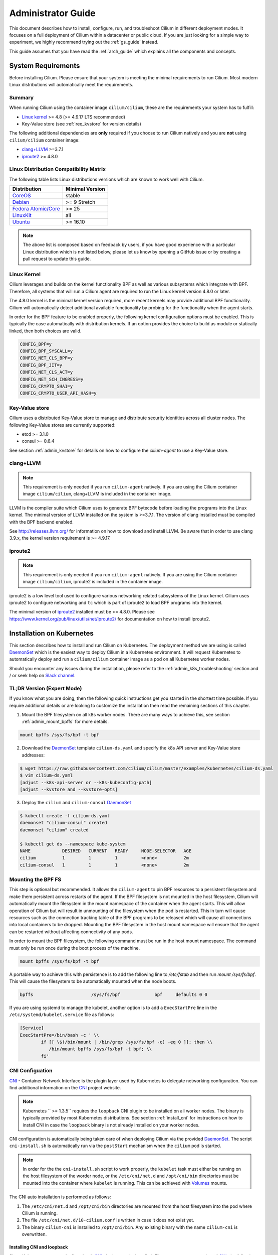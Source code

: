 .. _admin_guide:

Administrator Guide
===================

This document describes how to install, configure, run, and troubleshoot Cilium
in different deployment modes. It focuses on a full deployment of Cilium within
a datacenter or public cloud. If you are just looking for a simple way to
experiment, we highly recommend trying out the :ref:`gs_guide` instead.

This guide assumes that you have read the :ref:`arch_guide` which explains all
the components and concepts.

.. _admin_system_reqs:

System Requirements
-------------------

Before installing Cilium. Please ensure that your system is meeting the minimal
requirements to run Cilium. Most modern Linux distributions will automatically
meet the requirements.

Summary
^^^^^^^

When running Cilium using the container image ``cilium/cilium``, these are
the requirements your system has to fulfill:

- `Linux kernel`_ >= 4.8 (>= 4.9.17 LTS recommended)
- Key-Value store (see :ref:`req_kvstore` for version details)

The following additional dependencies are **only** required if you choose to
run Cilium natively and you are **not** using ``cilium/cilium`` container
image:

- `clang+LLVM`_ >=3.7.1
- iproute2_ >= 4.8.0

Linux Distribution Compatibility Matrix
^^^^^^^^^^^^^^^^^^^^^^^^^^^^^^^^^^^^^^^

The following table lists Linux distributions versions which are known to work
well with Cilium.

===================== ================
Distribution          Minimal Version
===================== ================
CoreOS_               stable
Debian_               >= 9 Stretch
`Fedora Atomic/Core`_ >= 25
LinuxKit_             all
Ubuntu_               >= 16.10
===================== ================

.. _CoreOS: https://coreos.com/releases/
.. _Debian: https://wiki.debian.org/DebianStretch
.. _Fedora Atomic/Core: http://www.projectatomic.io/blog/2017/03/fedora_atomic_2week_2/
.. _LinuxKit: https://github.com/linuxkit/linuxkit/tree/master/kernel
.. _Ubuntu: https://wiki.ubuntu.com/YakketyYak/ReleaseNotes#Linux_kernel_4.8

.. note:: The above list is composed based on feedback by users, if you have
          good experience with a particular Linux distribution which is not
          listed below, please let us know by opening a GitHub issue or by
          creating a pull request to update this guide.


.. _admin_kernel_version:

Linux Kernel
^^^^^^^^^^^^

Cilium leverages and builds on the kernel functionality BPF as well as various
subsystems which integrate with BPF. Therefore, all systems that will run a
Cilium agent are required to run the Linux kernel version 4.8.0 or later.

The 4.8.0 kernel is the minimal kernel version required, more recent kernels may
provide additional BPF functionality. Cilium will automatically detect
additional available functionality by probing for the functionality when the
agent starts.

In order for the BPF feature to be enabled properly, the following kernel
configuration options must be enabled. This is typically the case automatically
with distribution kernels. If an option provides the choice to build as module
or statically linked, then both choices are valid.

.. code:: bash

        CONFIG_BPF=y
        CONFIG_BPF_SYSCALL=y
        CONFIG_NET_CLS_BPF=y
        CONFIG_BPF_JIT=y
        CONFIG_NET_CLS_ACT=y
        CONFIG_NET_SCH_INGRESS=y
        CONFIG_CRYPTO_SHA1=y
        CONFIG_CRYPTO_USER_API_HASH=y

.. _req_kvstore:

Key-Value store
^^^^^^^^^^^^^^^

Cilium uses a distributed Key-Value store to manage and distribute security
identities across all cluster nodes. The following Key-Value stores are
currently supported:

- etcd >= 3.1.0
- consul >= 0.6.4

See section :ref:`admin_kvstore` for details on how to configure the
`cilium-agent` to use a Key-Value store.

clang+LLVM
^^^^^^^^^^

.. note:: This requirement is only needed if you run ``cilium-agent`` natively.
          If you are using the Cilium container image ``cilium/cilium``,
          clang+LLVM is included in the container image.

LLVM is the compiler suite which Cilium uses to generate BPF bytecode before
loading the programs into the Linux kernel.  The minimal version of LLVM
installed on the system is >=3.7.1. The version of clang installed must be
compiled with the BPF backend enabled.

See http://releases.llvm.org/ for information on how to download and install
LLVM.  Be aware that in order to use clang 3.9.x, the kernel version
requirement is >= 4.9.17.

iproute2
^^^^^^^^

.. note:: This requirement is only needed if you run ``cilium-agent`` natively.
          If you are using the Cilium container image ``cilium/cilium``,
          iproute2 is included in the container image.

iproute2 is a low level tool used to configure various networking related
subsystems of the Linux kernel. Cilium uses iproute2 to configure networking
and ``tc`` which is part of iproute2 to load BPF programs into the kernel.

The minimal version of iproute2_ installed must be >= 4.8.0. Please see
https://www.kernel.org/pub/linux/utils/net/iproute2/ for documentation on how
to install iproute2.

.. _admin_install_daemonset:

Installation on Kubernetes
--------------------------

This section describes how to install and run Cilium on Kubernetes. The
deployment method we are using is called DaemonSet_ which is the easiest way to deploy
Cilium in a Kubernetes environment. It will request Kubernetes to automatically
deploy and run a ``cilium/cilium`` container image as a pod on all Kubernetes
worker nodes.

Should you encounter any issues during the installation, please refer to the
:ref:`admin_k8s_troubleshooting` section and / or seek help on `Slack channel`_.

TL;DR Version (Expert Mode)
^^^^^^^^^^^^^^^^^^^^^^^^^^^

If you know what you are doing, then the following quick instructions get you
started in the shortest time possible. If you require additional details or are
looking to customize the installation then read the remaining sections of this
chapter.

1. Mount the BPF filesystem on all k8s worker nodes. There are many ways to
   achieve this, see section :ref:`admin_mount_bpffs` for more details.

.. code:: bash

	mount bpffs /sys/fs/bpf -t bpf

2. Download the DaemonSet_ template ``cilium-ds.yaml`` and specify the k8s API
   server and Key-Value store addresses:

.. code:: bash

    $ wget https://raw.githubusercontent.com/cilium/cilium/master/examples/kubernetes/cilium-ds.yaml
    $ vim cilium-ds.yaml
    [adjust --k8s-api-server or --k8s-kubeconfig-path]
    [adjust --kvstore and --kvstore-opts]

3. Deploy the ``cilium`` and ``cilium-consul`` DaemonSet_

.. code:: bash

    $ kubectl create -f cilium-ds.yaml
    daemonset "cilium-consul" created
    daemonset "cilium" created

    $ kubectl get ds --namespace kube-system
    NAME            DESIRED   CURRENT   READY     NODE-SELECTOR   AGE
    cilium          1         1         1         <none>          2m
    cilium-consul   1         1         1         <none>          2m

.. _admin_mount_bpffs:

Mounting the BPF FS 
^^^^^^^^^^^^^^^^^^^

This step is optional but recommended. It allows the ``cilium-agent`` to pin
BPF resources to a persistent filesystem and make them persistent across
restarts of the agent. If the BPF filesystem is not mounted in the host
filesystem, Cilium will automatically mount the filesystem in the mount
namespace of the container when the agent starts. This will allow operation of
Cilium but will result in unmounting of the filesystem when the pod is
restarted. This in turn will cause resources such as the connection tracking
table of the BPF programs to be released which will cause all connections into
local containers to be dropped. Mounting the BPF filesystem in the host mount
namespace will ensure that the agent can be restarted without affecting
connectivity of any pods.

In order to mount the BPF filesystem, the following command must be run in the
host mount namespace. The command must only be run once during the boot process
of the machine.

.. code:: bash

	mount bpffs /sys/fs/bpf -t bpf

A portable way to achieve this with persistence is to add the following line to
`/etc/fstab` and then run `mount /sys/fs/bpf`. This will cause the filesystem
to be automatically mounted when the node boots.

.. code:: bash

     bpffs			/sys/fs/bpf		bpf	defaults 0 0

If you are using systemd to manage the kubelet, another option is to add a
``ExecStartPre`` line in the ``/etc/systemd/kubelet.service`` file as follows:

.. code:: bash

	[Service]
        ExecStartPre=/bin/bash -c ' \\
                if [[ \$(/bin/mount | /bin/grep /sys/fs/bpf -c) -eq 0 ]]; then \\
                   /bin/mount bpffs /sys/fs/bpf -t bpf; \\
                fi'


CNI Configuation
^^^^^^^^^^^^^^^^

CNI_ - Container Network Interface is the plugin layer used by Kubernetes to
delegate networking configuration. You can find additional information on the
CNI_ project website.

.. note:: Kubernetes `` >= 1.3.5`` requires the ``loopback`` CNI plugin to be
          installed on all worker nodes. The binary is typically provided by
          most Kubernetes distributions. See section :ref:`install_cni` for
          instructions on how to install CNI in case the ``loopback`` binary
          is not already installed on your worker nodes.

CNI configuration is automatically being taken care of when deploying Cilium
via the provided DaemonSet_. The script ``cni-install.sh`` is automatically run
via the ``postStart`` mechanism when the ``cilium`` pod is started.

.. note:: In order for the the ``cni-install.sh`` script to work properly, the
          ``kubelet`` task must either be running on the host filesystem of the
          worder node, or the ``/etc/cni/net.d`` and ``/opt/cni/bin``
          directories must be mounted into the container where ``kubelet`` is
          running. This can be achieved with Volumes_ mounts.

The CNI auto installation is performed as follows:

1. The ``/etc/cni/net.d`` and ``/opt/cni/bin`` directories are mounted from the
   host filesystem into the pod where Cilium is running.

2. The file ``/etc/cni/net.d/10-cilium.conf`` is written in case it does not
   exist yet.

3. The binary ``cilium-cni`` is installed to ``/opt/cni/bin``. Any existing
   binary with the name ``cilium-cni`` is overwritten.

.. _install_cni:

Installing CNI and loopback
~~~~~~~~~~~~~~~~~~~~~~~~~~~

Since Kubernetes ``v1.3.5`` the ``loopback`` CNI_ plugin must be installed.
There are many ways to install CNI_, the following is an example:

.. code:: bash

    sudo mkdir -p /opt/cni
    wget https://storage.googleapis.com/kubernetes-release/network-plugins/cni-0799f5732f2a11b329d9e3d51b9c8f2e3759f2ff.tar.gz
    sudo tar -xvf cni-0799f5732f2a11b329d9e3d51b9c8f2e3759f2ff.tar.gz -C /opt/cni
    rm cni-0799f5732f2a11b329d9e3d51b9c8f2e3759f2ff.tar.gz

Adjusting CNI configuration
~~~~~~~~~~~~~~~~~~~~~~~~~~~

If you want to adjust the CNI configuration you may do so by creating the CNI
configuration ``/etc/cni/net.d/10-cilium.conf`` manually:

.. code:: bash

    sudo mkdir -p /etc/cni/net.d
    sudo sh -c 'echo "{
        "name": "cilium",
        "type": "cilium-cni",
        "mtu": 1450
    }
    " > /etc/cni/net.d/10-cilium.conf'

Cilium will use any existing ``/etc/cni/net.d/10-cilium.conf`` file if it
already exists on a worker node and only creates it if it does not exist yet.


.. _rbac_integration:

RBAC integration
^^^^^^^^^^^^^^^^

If you have RBAC_ enabled in your Kubernetes cluster, create appropriate
cluster roles and service accounts for Cilium:

.. code:: bash

    $ kubectl create -f https://raw.githubusercontent.com/cilium/cilium/master/examples/kubernetes/rbac.yaml
    clusterrole "cilium" created
    serviceaccount "cilium" created
    clusterrolebinding "cilium" created

.. _ds_config:

Configuring the DaemonSet
^^^^^^^^^^^^^^^^^^^^^^^^^

.. code:: bash

    $ wget https://raw.githubusercontent.com/cilium/cilium/master/examples/kubernetes/cilium-ds.yaml
    $ vim cilium-ds.yaml

The following configuration options *must* be specified:

- ``--k8s-api-server`` or ``--k8s-kubeconfig-path`` must point to at least one
  Kubernetes API server address.
- ``--kvstore`` with optional ``--kvstore-opts`` to configure the Key-Value
  store.  See section :ref:`admin_kvstore` for additional details on how to
  configure the Key-Value store.

.. _ds_deploy:

Deploying the DaemonSet
^^^^^^^^^^^^^^^^^^^^^^^

After configuring the ``cilium`` DaemonSet_ it is time to deploy it using
``kubectl``:

.. code:: bash

    $ kubectl create -f cilium-ds.yaml

Kubernetes will deploy the ``cilium`` DaemonSet_ as a pod in the ``kube-system``
namespace on all worker nodes. This operation is performed in the background.
Run the following command to check the progress of the deployment:

.. code:: bash

    $ kubectl --namespace kube-system get ds
    NAME            DESIRED   CURRENT   READY     NODE-SELECTOR   AGE
    cilium          4         4         4         <none>          2m


As the pods are deployed, the number in the ready column will increase and
eventually reach the desired count.

.. code:: bash

        $ kubectl --namespace kube-system describe ds cilium
        Name:		cilium
        Image(s):	cilium/cilium:stable
        Selector:	io.cilium.admin.daemon-set=cilium,name=cilium
        Node-Selector:	<none>
        Labels:		io.cilium.admin.daemon-set=cilium
                        name=cilium
        Desired Number of Nodes Scheduled: 1
        Current Number of Nodes Scheduled: 1
        Number of Nodes Misscheduled: 0
        Pods Status:	1 Running / 0 Waiting / 0 Succeeded / 0 Failed
        Events:
          FirstSeen	LastSeen	Count	From		SubObjectPath	Type		Reason			Message
          ---------	--------	-----	----		-------------	--------	------			-------
          35s		35s		1	{daemon-set }			Normal		SuccessfulCreate	Created pod: cilium-2xzqm


We can now check the logfile of a particular cilium agent:

.. code:: bash

	$ kubectl --namespace kube-system get pods
        NAME           READY     STATUS    RESTARTS   AGE
        cilium-2xzqm   1/1       Running   0          41m

        $ kubectl --namespce kube-system logs cilium-2xzqm
        INFO      _ _ _
        INFO  ___|_| |_|_ _ _____
        INFO |  _| | | | | |     |
        INFO |___|_|_|_|___|_|_|_|
        INFO Cilium 0.8.90 f022e2f Thu, 27 Apr 2017 23:17:56 -0700 go version go1.7.5 linux/amd64
        INFO clang and kernel versions: OK!
        INFO linking environment: OK!
        [...]


Deploying to selected nodes
^^^^^^^^^^^^^^^^^^^^^^^^^^^

To deploy Cilium only to a selected list of worker nodes, you can add a
NodeSelector_ to the ``cilium-ds.yaml`` file like this:

.. code:: bash

    spec:
      template:
        spec:
          nodeSelector:
            with-network-plugin: cilium

And then label each node where Cilium should be deployed:

.. code:: bash

    kubectl label node worker0 with-network-plugin=cilium
    kubectl label node worker1 with-network-plugin=cilium
    kubectl label node worker2 with-network-plugin=cilium

Networking For Existing Pods
^^^^^^^^^^^^^^^^^^^^^^^^^^^^

In case pods were already running before the Cilium DaemonSet was deployed,
these pods will still be connected using the previous networking plugin
according to the CNI configuration. A typical example for this is the
``kube-dns`` service which runs in the ``kube-system`` namespace by default.

A simple way to change networking for such existing pods is to rely on the fact
that Kubernetes automatically restarts pods in a Deployment if they are
deleted, so we can simply delete the original kube-dns pod and the replacment
pod started immediately after will have networking managed by Cilium.  In a
production deployment, this step could be performed as a rolling update of
kube-dns pods to avoid downtime of the DNS service.

::

        $ kubectl --namespace kube-system delete pods -l k8s-app=kube-dns
        pod "kube-dns-268032401-t57r2" deleted

Running ``kubectl get pods`` will show you that Kubernetes started a new set of
``kube-dns`` pods while at the same time terminating the old pods:

::

        $ kubectl --namespace kube-system get pods
        NAME                          READY     STATUS        RESTARTS   AGE
        cilium-5074s                  1/1       Running       0          58m
        kube-addon-manager-minikube   1/1       Running       0          59m
        kube-dns-268032401-j0vml      3/3       Running       0          9s
        kube-dns-268032401-t57r2      3/3       Terminating   0          57m

Removing the cilium daemon
^^^^^^^^^^^^^^^^^^^^^^^^^^

All cilium agents are managed as a DaemonSet_ which means that deleting the
DaemonSet_ will automatically stop and remove all pods which run Cilium on each
worker node:

.. code:: bash

        $ kubectl --namespace kube-system delete ds cilium

.. _admin_k8s_troubleshooting:


Migrating Cilium ThirdPartyResource to CustomResourceDefinition 
^^^^^^^^^^^^^^^^^^^^^^^^^^^^^^^^^^^^^^^^^^^^^^^^^^^^^^^^^^^^^^^

Prior to Kubernetes 1.7, Cilium Network Policy (CNP) objects were imported as a `Kubernetes ThirdPartyResource (TPRs) <https://kubernetes.io/docs/tasks/access-kubernetes-api/extend-api-third-party-resource/>`_.
In Kubernetes ``>=1.7.0``, TPRs are now deprecated, and will be removed in Kubernetes 1.8. TPRs are  replaced by `Custom Resource Definitions (CRDs) <https://kubernetes.io/docs/concepts/api-extension/custom-resources/#customresourcedefinitions>`_.  Thus, as part of the upgrade process to Kubernetes 1.7, Kubernetes has provided documentation for `migrating TPRs to CRDS <http://cilium.link/migrate-tpr>`_. 

The following instructions document how to migrate CiliumNetworkPolicies existing as TPRs from a Kubernetes cluster which was previously running versions ``< 1.7.0`` to CRDs on a Kubernetes cluster running versions ``>= 1.7.0``. This is meant to correspond to steps 4-6 of the `aforementioned guide <http://cilium.link/migrate-tpr>`_.

Cilium adds the CNP CRD automatically; check to see that the CNP CRD has been added by Cilium:

.. code:: bash

       $ kubectl get customresourcedefinition
       NAME                              KIND
       ciliumnetworkpolicies.cilium.io   CustomResourceDefinition.v1beta1.apiextensions.k8s.io

Save your existing CNPs which were previously added as TPRs:

.. code:: bash

       $ kubectl get ciliumnetworkpolicies --all-namespaces -o yaml > cnps.yaml

Change the version of the Cilium API from v1 to v2 in the YAML file to which you just saved your old CNPs. The Cilium API is versioned to account for the change from TPR to CRD:

.. code:: bash

       $ cp cnps.yaml cnps.yaml.new
       $ # Edit the version
       $ vi cnps.yaml.new
       $ # The diff of the old vs. new YAML file should be similar to the output below.
       $ diff cnps.yaml cnps.yaml.new
       3c3
       < - apiVersion: cilium.io/v1
       ---
       > - apiVersion: cilium.io/v2
       10c10
       <     selfLink: /apis/cilium.io/v1/namespaces/default/ciliumnetworkpolicies/guestbook-web-deprecated
       ---
       >     selfLink: /apis/cilium.io/v2/namespaces/default/ciliumnetworkpolicies/guestbook-web-deprecated

Delete your old CNPs:

.. code:: bash

       $ kubectl delete ciliumnetworkpolicies --all
       $ kubectl delete thirdpartyresource cilium-network-policy.cilium.io

Add the changed CNPs back as CRDs:

.. code:: bash

       $ kubectl create -f cnps.yaml.new

Check that your CNPs are added:

.. code:: bash

       $ kubectl get ciliumnetworkpolicies
       NAME                       KIND
       guestbook-web-deprecated   CiliumNetworkPolicy.v2.cilium.io
       multi-rules-deprecated     CiliumNetworkPolicy.v2.cilium.io   Policy to test multiple rules in a single file   2 item(s)

Now if you try to create a CNP as a TPR, you will get an error:

.. code:: bash

       $ Error from server (BadRequest): error when creating "cilium-tpr.yaml": the API version in the data (cilium.io/v1) does not match the expected API version (cilium.io/v2)

Troubleshooting
^^^^^^^^^^^^^^^

Check the status of the DaemonSet_ and verify that all desired instances are in
"ready" state:

.. code:: bash

        $ kubectl --namespace kube-system get ds
        NAME      DESIRED   CURRENT   READY     NODE-SELECTOR   AGE
        cilium    1         1         0         <none>          3s

In this example, we see a desired state of 1 with 0 being ready. This indicates
a problem. The next step is to list all cilium pods by matching on the label
``k8s-app=cilium`` and also sort the list by the restart count of each pod to
easily identify the failing pods:

.. code:: bash

        $ kubectl --namespace kube-system get pods --selector k8s-app=cilium \
                  --sort-by='.status.containerStatuses[0].restartCount'
        NAME           READY     STATUS             RESTARTS   AGE
        cilium-813gf   0/1       CrashLoopBackOff   2          44s

Pod ``cilium-813gf`` is failing and has already been restarted 2 times. Let's
print the logfile of that pod to investigate the cause:

.. code:: bash

        $ kubectl --namespace kube-system logs cilium-813gf
        INFO      _ _ _
        INFO  ___|_| |_|_ _ _____
        INFO |  _| | | | | |     |
        INFO |___|_|_|_|___|_|_|_|
        INFO Cilium 0.8.90 f022e2f Thu, 27 Apr 2017 23:17:56 -0700 go version go1.7.5 linux/amd64
        CRIT kernel version: NOT OK: minimal supported kernel version is >= 4.8

In this example, the cause for the failure is a Linux kernel running on the
worker node which is not meeting :ref:`admin_system_reqs`.

If the cause for the problem is not apparent based on these simple steps,
please come and seek help on our `Slack channel`_.

.. _admin_install_docker_compose:

Installation using Docker Compose
---------------------------------

This section describes how to install & run the Cilium container image using
Docker compose.

Note: for multi-host deployments using a key-value store, you would want to
update this template to point cilium to a central key-value store.

.. code:: bash

    $ wget https://raw.githubusercontent.com/cilium/cilium/master/examples/docker-compose/docker-compose.yml
    $ IFACE=eth1 docker-compose up
    [...]

.. code:: bash

    $ docker network create --ipv6 --subnet ::1/112 --ipam-driver cilium --driver cilium cilium
    $ docker run -d --name foo --net cilium --label id.foo tgraf/nettools sleep 30000
    $ docker run -d --name bar --net cilium --label id.bar tgraf/nettools sleep 30000

.. code:: bash

    $ docker exec -ti foo ping6 -c 4 bar
    PING f00d::c0a8:66:0:f236(f00d::c0a8:66:0:f236) 56 data bytes
    64 bytes from f00d::c0a8:66:0:f236: icmp_seq=1 ttl=63 time=0.086 ms
    64 bytes from f00d::c0a8:66:0:f236: icmp_seq=2 ttl=63 time=0.062 ms
    64 bytes from f00d::c0a8:66:0:f236: icmp_seq=3 ttl=63 time=0.061 ms
    64 bytes from f00d::c0a8:66:0:f236: icmp_seq=4 ttl=63 time=0.064 ms

    --- f00d::c0a8:66:0:f236 ping statistics ---
    4 packets transmitted, 4 received, 0% packet loss, time 3066ms
    rtt min/avg/max/mdev = 0.061/0.068/0.086/0.011 ms

.. _coreos_gs_guide:

Installation on CoreOS
----------------------

This document serves as a guide to get Cilium up-and-running on CoreOS.

If you haven't read the :ref:`intro` yet, we encourage you to do that first.

For an introduction about how to setup Kubernetes with CoreOS, we recommend
following along with the `Core OS guide <https://coreos.com/kubernetes/docs/latest/getting-started.html>`_.
The CoreOS guide serves as a reference to setting up Kubernetes components (e.g., kube-apiserver, kube-scheduler, certificates, etc.), while this page focuses specifically on the modifications needed to get Cilium functioning with CoreOS.

The best way to get help if you get stuck is to ask a question on the `Cilium 
Slack channel <https://cilium.herokuapp.com>`_. With Cilium contributors
across the globe, there is almost always someone available to help.


Minimum Requirements
^^^^^^^^^^^^^^^^^^^^

* Make sure you understand the various `deployment options <https://coreos.com/kubernetes/docs/latest/getting-started.html#deployment-options>`_.
* *etcd*
    * ``etcd`` must be at version ``>= 3.1.0``. To set up etcd, follow `the CoreOS instructions for setting up an etcd cluster <https://coreos.com/kubernetes/docs/latest/getting-started.html#deploy-etcd-cluster>`_.
* *kubectl*
    * It is also required that you install ``kubectl`` version ``>= 1.6.4`` as described in the `Kubernetes Docs <https://kubernetes.io/docs/tasks/tools/install-kubectl/>`_.

Setup Master Nodes
^^^^^^^^^^^^^^^^^^

Step 1: Create TLS Assets
~~~~~~~~~~~~~~~~~~~~~~~~~
Follow the `CoreOS instructions for creating TLS assets on master nodes <https://coreos.com/kubernetes/docs/latest/getting-started.html#generate-kubernetes-tls-assets>`_ and `install the TLS assets needed for the master nodes <https://coreos.com/kubernetes/docs/latest/deploy-master.html#tls-assets>`_ for secure communication with the kube-apiserver.


Step 2: Setup Kubelet
~~~~~~~~~~~~~~~~~~~~~~

On CoreOS, Kubelet (the Kubernetes agent that runs on each node, more info `here <https://kubernetes.io/docs/admin/kubelet/>`_) runs as a container. In order to securely communicate with the API server, kubelet uses the TLS assets we generated as part of Step 1.

Master nodes are usually not scheduled to run workloads, so we provide the ``-register-schedulable=false`` in the example YAML excerpt below. This ensures that workloads are only scheduled on worker nodes.

Since we are setting up Kubelet to use Cilium, we want to configure its networking to utilize CNI (Container Networking Interface). This ensures that each pod that is created can communicate with one another within the cluster with Cilium networking configured.

* Replace ${ADVERTISE_IP} with this node's publicly routable IP.
* Replace ${DNS_SERVICE_IP}. For more information about what this IP is, refer to `the CoreOS documentation for Kubernetes deployment options <https://coreos.com/kubernetes/docs/latest/getting-started.html#deployment-options>`_. 
* Replace ${KUBE_VERSION} with a version  ``>= 1.6.4``.
* Cilium-specific configuration    

    * Mount the CNI configuration directory you created in step 1 so Kubelet can pick up the CNI configuration from the host filesystem:

         ::

             --volume etc-cni,kind=host,source=/etc/cni/net.d \
             --mount volume=etc-cni,target=/etc/cni/net.d

    * Mount the directory where CNI plugins are installed:

        ::

             --volume cni-bin,kind=host,source=/opt/cni/bin \
             --mount volume=cni-bin,target=/opt/cni/bin

    * `Mount the BPF filesystem <http://docs.cilium.io/en/latest/admin/#mounting-the-bpf-fs>`_ so that the information stored there persists across Cilium restarts:

        ::
             
             ExecStartPre=/bin/bash -c ' \\
               if [[ \$(/bin/mount | /bin/grep /sys/fs/bpf -c) -eq 0 ]]; then \\
                 /bin/mount bpffs /sys/fs/bpf -t bpf; \\
               fi'

    * Also ensure that you specify that the network plugin is CNI: 

        ::  

             --network-plugin=cni

    * Specify the CNI directory to correspond to the mount you provided earlier where the CNI configuration is located:
    
        ::

             --cni-conf-dir=/etc/cni/net.d

`/etc/systemd/system/kubelet.service`
:: 
   [Service]
   Environment=KUBELET_IMAGE_TAG=v'"${KUBE_VERSION}"'_coreos.0
   Environment="RKT_RUN_ARGS=--uuid-file-save=/var/run/kubelet-pod.uuid \
     --volume var-log,kind=host,source=/var/log \
     --mount volume=var-log,target=/var/log \
     --volume dns,kind=host,source=/etc/resolv.conf \
     --mount volume=dns,target=/etc/resolv.conf \
     --volume cni-bin,kind=host,source=/opt/cni/bin \
     --mount volume=cni-bin,target=/opt/cni/bin \
     --volume etc-cni,kind=host,source=/etc/cni/net.d \
     --mount volume=etc-cni,target=/etc/cni/net.d"
   ExecStartPre=/usr/bin/mkdir -p /etc/cni/net.d
   ExecStartPre=/bin/bash -c ' \\
     if [[ \$(/bin/mount | /bin/grep /sys/fs/bpf -c) -eq 0 ]]; then \\
       /bin/mount bpffs /sys/fs/bpf -t bpf; \\
     fi'
   ExecStartPre=/usr/bin/mkdir -p /opt/cni/bin
   ExecStartPre=/usr/bin/mkdir -p /etc/kubernetes/manifests
   ExecStartPre=/usr/bin/mkdir -p /var/log/containers
   ExecStartPre=-/usr/bin/rkt rm --uuid-file=/var/run/kubelet-pod.uuid
   ExecStart=/usr/lib/coreos/kubelet-wrapper \
     --api-servers=http://127.0.0.1:8080 \
     --register-schedulable=false \
     --cni-conf-dir=/etc/cni/net.d \
     --network-plugin=cni \
     --container-runtime=docker \
     --allow-privileged=true \
     --pod-manifest-path=/etc/kubernetes/manifests \
     --hostname-override=${ADVERTISE_IP} \
     --cluster-dns=${DNS_SERVICE_IP} \
     --cluster-domain=cluster.local
   ExecStop=-/usr/bin/rkt stop --uuid-file=/var/run/kubelet-pod.uuid
   Restart=always
   RestartSec=10

   [Install]
   WantedBy=multi-user.target


Step 3: Setup kube-apiserver on the master nodes
~~~~~~~~~~~~~~~~~~~~~~~~~~~~~~~~~~~~~~~~~~~~~~~~
Follow the `CoreOS instructions for setting up the API server <https://coreos.com/kubernetes/docs/latest/deploy-master.html#set-up-the-kube-apiserver-pod>`_. 

Make sure that you set the version of the kube-apiserver to whatever version you are using for the Kubelet as well, e.g.:

::

    quay.io/coreos/hyperkube:v${KUBE_VERSION}_coreos.0

Step 4: Setup kube-controller-manager on the master nodes
~~~~~~~~~~~~~~~~~~~~~~~~~~~~~~~~~~~~~~~~~~~~~~~~~~~~~~~~~
Per the `CoreOS guide <https://coreos.com/kubernetes/docs/latest/deploy-master.html#set-up-the-kube-controller-manager-pod>`_, "the controller manager is responsible for reconciling any required actions based on changes to `Replication Controllers <https://coreos.com/kubernetes/docs/latest/replication-controller.html>`_. For example, if you increased the replica count, the controller manager would generate a scale up event, which would cause a new Pod to get scheduled in the cluster. The controller manager communicates with the API to submit these events.

Create `/etc/kubernetes/manifests/kube-controller-manager.yaml`. It will use the TLS certificate placed on disk earlier."

* Add ``--allocate-node-cidrs`` to ensure that the kube-controller-manager allocates unique pod CIDR blocks for each node in the cluster.
* Substitute ${CLUSTER_CIDR} with the CIDR range for pods in your cluster.
* Substitute ${SERVICE_CLUSTER_IP_RANGE} with the IP range used for service IPs in your cluster.
* Set NODE_CIDR_MASK_SIZE to a size that you want for each CIDR block on each node.

`/etc/kubernetes/manifests/kube-controller-manager.yaml.`

:: 

    apiVersion: v1
    kind: Pod
    metadata:
      name: kube-controller-manager
      namespace: kube-system
    spec:
      hostNetwork: true
      containers:
      - name: kube-controller-manager
        image: quay.io/coreos/hyperkube:v'"${KUBE_VERSION}"'_coreos.0
        command:
        - /hyperkube
        - controller-manager
        - --allocate-node-cidrs
        - --cluster-cidr=${CLUSTER_CIDR}
        - --service-cluster-ip-range=${SERVICE_CLUSTER_IP_RANGE}
        - --node-cidr-mask-size=${NODE_CIDR_MASK_SIZE}
        - --master=http://127.0.0.1:8080
        - --leader-elect=true
        - --service-account-private-key-file=/etc/kubernetes/ssl/apiserver-key.pem
        - --root-ca-file=/etc/kubernetes/ssl/ca.pem
        resources:
          requests:
            cpu: 200m
        livenessProbe:
          httpGet:
            host: 127.0.0.1
            path: /healthz
            port: 10252
          initialDelaySeconds: 15
          timeoutSeconds: 15
        volumeMounts:
        - mountPath: /etc/kubernetes/ssl
          name: ssl-certs-kubernetes
          readOnly: true
        - mountPath: /etc/ssl/certs
          name: ssl-certs-host
          readOnly: true
      volumes:
      - hostPath:
          path: /etc/kubernetes/ssl
        name: ssl-certs-kubernetes
      - hostPath:
          path: /usr/share/ca-certificates
        name: ssl-certs-host


Step 5: Setup kube-scheduler on the master nodes
~~~~~~~~~~~~~~~~~~~~~~~~~~~~~~~~~~~~~~~~~~~~~~~~
Cilium has no special requirements for setting up the kube-scheduler on master nodes. Follow the `CoreOS instructions for setting up kube-scheduler <https://coreos.com/kubernetes/docs/latest/deploy-master.html#set-up-the-kube-scheduler-pod>`_.

Make sure that you set the version of the kube-apiserver to whatever version you are using for the Kubelet as well, e.g.:

::

    quay.io/coreos/hyperkube:v${KUBE_VERSION}_coreos.0

Step 6: Start Services on Nodes
~~~~~~~~~~~~~~~~~~~~~~~~~~~~~~~

Start kubelet on all nodes:

::

    sudo systemctl start kubelet

To have kubelet start after a reboot, run:

::

    sudo systemctl enable kubelet

Step 7: Health Check of Kubernetes Services
~~~~~~~~~~~~~~~~~~~~~~~~~~~~~~~~~~~~~~~~~~~

Follow `the CoreOS instructions to health check Kubernetes services <https://coreos.com/kubernetes/docs/latest/deploy-master.html#basic-health-checks>`_.


Step 8: Setup Kubectl to Communicate With Your Cluster
~~~~~~~~~~~~~~~~~~~~~~~~~~~~~~~~~~~~~~~~~~~~~~~~~~~~~~

Follow `the CoreOS instructions to download kubectl <https://coreos.com/kubernetes/docs/latest/configure-kubectl.html#download-the-kubectl-executable>`_.

* Replace ${MASTER_HOST} with the master node address or name used in previous steps
* Replace ${CA_CERT} with the absolute path to the ca.pem created in previous steps
* Replace ${ADMIN_KEY} with the absolute path to the admin-key.pem created in previous steps
* Replace ${ADMIN_CERT} with the absolute path to the admin.pem created in previous steps

:: 

    kubectl config set-cluster default-cluster --server=https://${MASTER_IP} --certificate-authority=${CA_CERT} --embed-certs=true 
    kubectl config set-credentials default-admin --certificate-authority=${CA_CERT} --client-key=${ADMIN_KEY} --client-certificate=${ADMIN_CERT} --embed-certs=true
    kubectl config set-context default-system --cluster=default-cluster --user=default-admin 
    kubectl config use-context default-system 

This will populate the Kubeconfig file with the contents of the certificates, which is needed for Cilium to authenticate against the Kubernetes API when it is launched in the next step.

Alternatively, you can run the above commands without ``--embed-certs=true``, and then mount the paths to the certificates and keys from the host filesystem in `cilium-ds.yaml`. 

Follow `the CoreOS instructions to validate that kubectl has been configured correctly <https://coreos.com/kubernetes/docs/latest/configure-kubectl.html#verify-kubectl-configuration-and-connection>`_.


.. _cilium-daemonset-deployment:

Step 9: Deploy Cilium DaemonSet
~~~~~~~~~~~~~~~~~~~~~~~~~~~~~~~

* If your cluster is using RBAC, refer to :ref:`rbac_integration`.
* Follow the instructions for :ref:`ds_config` and :ref:`ds_deploy`. We recommend using the etcd cluster you have set up as the key-value store for Cilium.
    * NOTE: before you deploy the cilium DaemonSet, make sure you change the image for cilium to be "latest" instead of "stable". Once Cilium 0.10 is released, this is not necessary.

Setup Worker Nodes
^^^^^^^^^^^^^^^^^^^^^^^^^^^^^^^^^^

Step 1: Create TLS Assets
~~~~~~~~~~~~~~~~~~~~~~~~~
Cilium has no special requirements for setting up the TLS assets on worker nodes. Follow the `CoreOS instructions for creating TLS assets on worker nodes <https://coreos.com/kubernetes/docs/latest/deploy-workers.html#tls-assets>`_ for secure communication with the ``kube-apiserver``.

Step 2: Setup Kubelet
~~~~~~~~~~~~~~~~~~~~~

On CoreOS, Kubelet (the Kubernetes agent that runs on each node, more info `here <https://kubernetes.io/docs/admin/kubelet/>`_) runs as a container. In order to securely communicate with the API server, kubelet uses the TLS assets we generated as part of Step 1.

Since we are setting up Kubelet to use Cilium, we want to configure its networking to utilize CNI (Container Networking Interface). This ensures that each pod that is created can communicate with one another within the cluster with Cilium networking configured.

* Replace ${MASTER_HOST}
* Replace ${ADVERTISE_IP} with this node's publicly routable IP.
* Replace ${DNS_SERVICE_IP}. For more information about what this IP is, refer to `the CoreOS documentation for Kubernetes deployment options <https://coreos.com/kubernetes/docs/latest/getting-started.html#deployment-options>`_. 
* Replace ${KUBE_VERSION} with a version  ``>= 1.6.4``.
* Cilium-specific configuration

    * Mount the CNI configuration directory you created in step 1 so Kubelet can pick up the CNI configuration from the host filesystem:

        ::

            --volume etc-cni,kind=host,source=/etc/cni/net.d \
            --mount volume=etc-cni,target=/etc/cni/net.d

    * Mount the directory where CNI plugins are installed:

        ::

            --volume cni-bin,kind=host,source=/opt/cni/bin \
            --mount volume=cni-bin,target=/opt/cni/bin 

    * `Mount the BPF filesystem <http://docs.cilium.io/en/latest/admin/#mounting-the-bpf-fs>`_ so that the information stored there persists across Cilium restarts:

        ::  

            ExecStartPre=/bin/bash -c ' \\
              if [[ \$(/bin/mount | /bin/grep /sys/fs/bpf -c) -eq 0 ]]; then \\
                /bin/mount bpffs /sys/fs/bpf -t bpf; \\
              fi'

    * Also ensure that you specify that the network plugin is CNI:

        ::

            --network-plugin=cni

    * Specify the CNI directory to correspond to the mount you provided earlier where the CNI configuration is located:

        ::

            --cni-conf-dir=/etc/cni/net.d

`/etc/systemd/system/kubelet.service`
:: 
   [Service]
   Environment=KUBELET_IMAGE_TAG=v'"${KUBE_VERSION}"'_coreos.0
   Environment="RKT_RUN_ARGS=--uuid-file-save=/var/run/kubelet-pod.uuid \
    --volume var-log,kind=host,source=/var/log \
    --mount volume=var-log,target=/var/log \
    --volume dns,kind=host,source=/etc/resolv.conf \
    --mount volume=dns,target=/etc/resolv.conf \
    --volume cni-bin,kind=host,source=/opt/cni/bin \
    --mount volume=cni-bin,target=/opt/cni/bin \
    --volume etc-cni,kind=host,source=/etc/cni/net.d \
    --mount volume=etc-cni,target=/etc/cni/net.d"
   ExecStartPre=/bin/bash -c ' \\
     if [[ \$(/bin/mount | /bin/grep /sys/fs/bpf -c) -eq 0 ]]; then \\
       /bin/mount bpffs /sys/fs/bpf -t bpf; \\
     fi'
   ExecStartPre=/usr/bin/mkdir -p /etc/cni/net.d
   ExecStartPre=/usr/bin/mkdir -p /opt/cni/bin
   ExecStartPre=/usr/bin/mkdir -p /etc/kubernetes/manifests
   ExecStartPre=/usr/bin/mkdir -p /var/log/containers
   ExecStartPre=-/usr/bin/rkt rm --uuid-file=/var/run/kubelet-pod.uuid
   ExecStart=/usr/lib/coreos/kubelet-wrapper \
    --api-servers=https://{MASTER_HOST} \
    --register-node=true \
    --cni-conf-dir=/etc/cni/net.d \
    --network-plugin=cni \
    --container-runtime=docker \
    --allow-privileged=true \
    --pod-manifest-path=/etc/kubernetes/manifests \
    --hostname-override=${ADVERTISE_IP} \
    --cluster-dns=${DNS_SERVICE_IP} \
    --kubeconfig=/etc/kubernetes/worker-kubeconfig.yaml \
    --tls-cert-file=/etc/kubernetes/ssl/worker.pem \
    --tls-private-key-file=/etc/kubernetes/ssl/worker-key.pem \
    --cluster-domain=cluster.local \
    --make-iptables-util-chains=false
   ExecStop=-/usr/bin/rkt stop --uuid-file=/var/run/kubelet-pod.uuid
   Restart=always
   RestartSec=10

   [Install]
   WantedBy=multi-user.target

Step 3: Setup Worker kubeconfig
~~~~~~~~~~~~~~~~~~~~~~~~~~~~~~~
Cilium has no special requirements for setting up the ``kubeconfig`` for ``kubelet`` on worker nodes. Please follow `the CoreOS instructions to setup the worker-kubeconfig <https://coreos.com/kubernetes/docs/latest/deploy-workers.html#set-up-kubeconfig>`_.

Step 4: Start Services
~~~~~~~~~~~~~~~~~~~~~~

Start kubelet on all nodes:

::

    sudo systemctl start kubelet

To have kubelet start after a reboot, run:

::
 
    sudo systemctl enable kubelet

Step 5: Make Sure Cilium Runs On Worker Nodes
~~~~~~~~~~~~~~~~~~~~~~~~~~~~~~~~~~~~~~~~~~~~~

When we deployed Cilium as part of :ref:`cilium-daemonset-deployment`, the Daemon Set expects the Kubeconfig to be located at the same location on each node in the cluster. So, you need to make sure that the location and contents of the kubeconfig for the worker node is the same as that which Cilium is using on the master nodes, e.g., ``~/.kube/config``.

Step 6: Setup kubectl and deploy add-ons
~~~~~~~~~~~~~~~~~~~~~~~~~~~~~~~~~~~~~~~~
Follow `the CoreOS instructions for setting up kube-dns and kube-dashboard <https://coreos.com/kubernetes/docs/latest/deploy-addons.html>`_.

.. _admin_install_source:

Installation From Source
------------------------

If for some reason you do not want to run Cilium as a contaimer image.
Installing it from source is possible as well. It does come with additional
dependencies described in :ref:`admin_system_reqs`.

1. Download & extract the latest Cilium release from the ReleasesPage_

.. _ReleasesPage: https://github.com/cilium/cilium/releases

.. code:: bash

    $ wget https://github.com/cilium/cilium/archive/v0.10.0.tar.gz
    $ tar xzvf v0.10.0.tar.gz
    $ cd cilium-0.10.0

2. Build & install the Cilium binaries to ``bindir``

.. code:: bash

   $ make
   $ sudo make install

3. Optional: Install systemd/upstart init files:

.. code:: bash

    sudo cp contrib/upstart/* /etc/init/
    service cilium start


Container Node Network Configuration
------------------------------------

The networking configuration required on your Linux container node
depends on the IP interconnectivity model in use and whether the
deployment requires containers in the cluster to reach or be reached by
resources outside the cluster.  For more details, see the
Architecture Guide's section on :ref:`arch_ip_connectivity`.

Overlay Mode - Container-to-Container Access
^^^^^^^^^^^^^^^^^^^^^^^^^^^^^^^^^^^^^^^^^^^^

With overlay mode, container-to-container access does not require
additional network configuration on the Linux container node, as
overlay connectivity is handled by Cilium itself, and the physical
network only sees IP traffic destined to / from the Linux node IP address.

The use of Overlay Mode is configured by passing a ``--tunnel`` or ``-t``
flag to the Cilium indicating the type of encapsulation to be used.  Valid
options include ``vxlan`` and ``geneve``.


Direct Mode - Container-to-Container Access
^^^^^^^^^^^^^^^^^^^^^^^^^^^^^^^^^^^^^^^^^^^

In direct mode, container traffic is sent to the underlying network
unencapsulated, and thus that network must understand how to route
a packet to the right destination Linux node running the container.

Direct mode is used if no ``-t`` or ``--tunneling`` flag is passed to the
Cilium agent at startup.

Cilium automatically enables IP forwarding in Linux when direct mode is
configured, but it is up to the container cluster administrator to
ensure that each routing element in the underlying network has a route
that describe each node IP as the IP next hop for the corresponding
node prefix.

If the underlying network is a physical datacenter network, this can be
achieved by running a routing daemon on each Linux node that participates
in the datacenter's routing protocol, such as bird,
zebra or radvd.   Configuring this setup is beyond the
scope of this document.

If the underlying network is a virtual network in a public cloud, that cloud
provider likely provides APIs to configure the routing behavior of that virtual
network (e.g,. `AWS VPC Route Tables`_ or `GCE Routes`_). These APIs can be
used to associate each node prefix with the appropriate next hop IP each time a
container node is added to the cluster.

An example using GCE Routes for this is available
`here <https://github.com/cilium/cilium/blob/gce-example/examples/gce/docs/07-network.md>`_ .

.. _AWS VPC Route Tables: http://docs.aws.amazon.com/AmazonVPC/latest/UserGuide/VPC_Route_Tables.html
.. _GCE Routes: https://cloud.google.com/compute/docs/reference/latest/routes

External Network Access
^^^^^^^^^^^^^^^^^^^^^^^

By default with Cilium, containers use IP addresses that are private to the
cluster.  This is very common in overlay mode, but may also be the case even
if direct mode is being used. In either scenario, if a container with a private
IP should be allowed to make outgoing network connections to resources
either elsewhere in the data center or on the public Internet, the Linux node
should be configured to perform IP masquerading, also known as network
address port translation (NAPT), for all traffic destined from a container to the outside world.

An example of configuring IP masquerading for IPv6 is:

::

    ip6tables -t nat -I POSTROUTING -s f00d::/112 -o em1 -j MASQUERADE

This will masquerade all packets with a source IP in the cluster prefix
``beef::/64`` with the public IPv6 address of the Linux nodes primary network
interface ``em1``.  If you change your cluster IP address or use IPv4 instead
of IPv6, be sure to update this command accordingly.

Testing External Connectivity
~~~~~~~~~~~~~~~~~~~~~~~~~~~~~

IPv6 external connectivity can be tested with:

.. code:: bash

    ip -6 route get `host -t aaaa www.google.com | awk '{print $5}'`
    ping6 www.google.com

If the default route is missing, your VM may not be receiving router
advertisements. In this case, the default route can be added manually:

.. code:: bash

    ip -6 route add default via beef::1

The following tests connectivity from a container to the outside world:

.. code:: bash

    $ sudo docker run --rm -ti --net cilium -l client cilium/demo-client ping6 www.google.com
    PING www.google.com(zrh04s07-in-x04.1e100.net) 56 data bytes
    64 bytes from zrh04s07-in-x04.1e100.net: icmp_seq=1 ttl=56 time=7.84 ms
    64 bytes from zrh04s07-in-x04.1e100.net: icmp_seq=2 ttl=56 time=8.63 ms
    64 bytes from zrh04s07-in-x04.1e100.net: icmp_seq=3 ttl=56 time=8.83 ms

.. _admin_agent_config:

Agent Configuration
-------------------

.. _admin_kvstore:

Key-Value Store
^^^^^^^^^^^^^^^

+---------------------+--------------------------------------+----------------------+
| Option              | Description                          | Default              |
+---------------------+--------------------------------------+----------------------+
| --kvstore TYPE      | Key Value Store Type:                |                      |
|                     | (consul, etcd, local)                |                      |
+---------------------+--------------------------------------+----------------------+
| --kvstore-opt OPTS  | Local:                               |                      |
+---------------------+--------------------------------------+----------------------+

consul
~~~~~~

When using consul, the consul agent address needs to be provided with the
``consul.address``:

+---------------------+---------+---------------------------------------------------+
| Option              |  Type   | Description                                       |
+---------------------+---------+---------------------------------------------------+
| consul.address      | Address | Address of consul agent                           |
+---------------------+---------+---------------------------------------------------+

etcd
~~~~

When using etcd, one of the following options need to be provided to configure the
etcd endpoints:

+---------------------+---------+---------------------------------------------------+
| Option              |  Type   | Description                                       |
+---------------------+---------+---------------------------------------------------+
| etcd.address        | Address | Address of etcd endpoint                          |
+---------------------+---------+---------------------------------------------------+
| etcd.config         | Path    | Path to an etcd configuration file.               |
+---------------------+---------+---------------------------------------------------+

.. _admin_agent_options:

Command Line Options
^^^^^^^^^^^^^^^^^^^^

+---------------------+--------------------------------------+----------------------+
| Option              | Description                          | Default              |
+---------------------+--------------------------------------+----------------------+
| config              | config file                          | $HOME/ciliumd.yaml   |
+---------------------+--------------------------------------+----------------------+
| debug               | Enable debug messages                | false                |
+---------------------+--------------------------------------+----------------------+
| device              | Ethernet device to snoop on          |                      |
+---------------------+--------------------------------------+----------------------+
| disable-conntrack   | Disable connection tracking          | false                |
+---------------------+--------------------------------------+----------------------+
| enable-policy       | Enable policy enforcement            | default              |
|                     | (default, false, true)               |                      |
+---------------------+--------------------------------------+----------------------+
| docker              | Docker socket endpoint               |                      |
+---------------------+--------------------------------------+----------------------+
| enable-tracing      | enable policy tracing                |                      |
+---------------------+--------------------------------------+----------------------+
| nat46-range         | IPv6 range to map IPv4 addresses to  |                      |
+---------------------+--------------------------------------+----------------------+
| k8s-api-server      | Kubernetes api address server        |                      |
+---------------------+--------------------------------------+----------------------+
| k8s-kubeconfig-path | Absolute path to the kubeconfig file |                      |
+---------------------+--------------------------------------+----------------------+
| keep-config         | When restoring state, keeps          | false                |
|                     | containers' configuration in place   |                      |
+---------------------+--------------------------------------+----------------------+
| kvstore             | Key Value Store Type:                |                      |
|                     | (consul, etcd, local)                |                      |
+---------------------+--------------------------------------+----------------------+
| kvstore-opt         | Local:                               |                      |
|                     |    - None                            |                      |
|                     | Etcd:                                |                      |
|                     |    - etcd.address: Etcd agent        |                      |
|                     |      address.                        |                      |
|                     |    - etcd.config: Absolute path to   |                      |
|                     |      the etcd configuration file.    |                      |
|                     | Consul:                              |                      |
|                     |    - consul.address: Consul agent    |                      |
|                     |      agent address.                  |                      |
+---------------------+--------------------------------------+----------------------+
| label-prefix-file   | file with label prefixes cilium      |                      |
|                     | Cilium should use for policy         |                      |
+---------------------+--------------------------------------+----------------------+
| labels              | list of label prefixes Cilium should |                      |
|                     | use for policy                       |                      |
+---------------------+--------------------------------------+----------------------+
| logstash            | enable logstash integration          | false                |
+---------------------+--------------------------------------+----------------------+
| logstash-agent      | logstash agent address and port      | 127.0.0.1:8080       |
+---------------------+--------------------------------------+----------------------+
| node-address        | IPv6 address of the node             |                      |
+---------------------+--------------------------------------+----------------------+
| restore             | Restore state from previously        | false                |
|                     | running version of the agent         |                      |
+---------------------+--------------------------------------+----------------------+
| keep-templates      | do not restore templates from binary | false                |
+---------------------+--------------------------------------+----------------------+
| state-dir           | path to store runtime state          |                      |
+---------------------+--------------------------------------+----------------------+
| lib-dir             | path to store runtime build env      |                      |
+---------------------+--------------------------------------+----------------------+
| socket-path         | path for agent unix socket           |                      |
+---------------------+--------------------------------------+----------------------+
| lb                  | enables load-balancing mode on       |                      |
|                     | interface 'device'                   |                      |
+---------------------+--------------------------------------+----------------------+
| disable-ipv4        | disable IPv4 mode                    | false                |
+---------------------+--------------------------------------+----------------------+
| ipv4-range          | IPv4 prefix                          |                      |
+---------------------+--------------------------------------+----------------------+
| tunnel              | Overlay/tunnel mode (vxlan/geneve)   | vxlan                |
+---------------------+--------------------------------------+----------------------+
| bpf-root            | Path to mounted BPF filesystem       |                      |
+---------------------+--------------------------------------+----------------------+
| access-log          | Path to HTTP access log              |                      |
+---------------------+--------------------------------------+----------------------+

Cilium Client Commands
----------------------

Endpoint Management
^^^^^^^^^^^^^^^^^^^

TODO

Policy
^^^^^^

TODO

Loadbalancing / Services
^^^^^^^^^^^^^^^^^^^^^^^^

TODO

Troubleshooting
---------------

If you running Cilium in Kubernetes, see the Kubernetes specific section
:ref:`admin_k8s_troubleshooting`.

Logfiles
^^^^^^^^

The main source for information when troubleshooting is the logfile.

Monitoring Packet Drops
^^^^^^^^^^^^^^^^^^^^^^^

When connectivity is not as it should. A main cause an be unwanted packet drops
on the networking level. There can be various causes for this. The easiest way
to track packet drops and identify their cause is to use ``cilium monitor``.

.. code:: bash

    $ cilium monitor
    Listening for events on 2 CPUs with 64x4096 of shared memory
    Press Ctrl-C to quit

    CPU 00: MARK 0x14126c56 FROM 56326 Packet dropped 159 (Policy denied (L4)) 94 bytes ifindex=18
    00000000  02 fd 7f 53 22 c8 66 56  da 2e fb 84 86 dd 60 0c  |...S".fV......`.|
    00000010  12 14 00 28 06 3f f0 0d  00 00 00 00 00 00 0a 00  |...(.?..........|
    00000020  02 0f 00 00 00 ad f0 0d  00 00 00 00 00 00 0a 00  |................|
    00000030  02 0f 00 00 dc 06 ca 5c  00 50 70 28 32 21 00 00  |.......\.Pp(2!..|
    00000040  00 00 a0 02 6c 98 d5 1b  00 00 02 04 05 6e 04 02  |....l........n..|
    00000050  08 0a 01 5f 07 80 00 00  00 00 01 03 03 07 00 00  |..._............|
    00000060  00 00 00 00                                       |....|

The above indicates that a packet from endpoint ID `56326` has been dropped due
to violation of the Layer 4 policy.

Tracing Policy Decision
^^^^^^^^^^^^^^^^^^^^^^^

If Cilium is denying connections which it shouldn't. There is an easy way to
verify if and why Cilium is denying connectivity in between particular
endpoints. The following example shows how to use ``cilium policy trace`` to
simulate a policy decision from an endpoint with the label ``id.curl`` to an
endpoint with the label ``id.http`` on port 80:

.. code:: bash

    $ cilium policy trace -s id.curl -d id.httpd --dport 80
    Tracing From: [container:id.curl] => To: [container:id.httpd] Ports: [80/any]
    * Rule 2 {"matchLabels":{"any:id.httpd":""}}: match
        Allows from labels {"matchLabels":{"any:id.curl":""}}
    +     Found all required labels
    1 rules matched
    Result: ALLOWED
    L3 verdict: allowed

    Resolving egress port policy for [container:id.curl]
    * Rule 0 {"matchLabels":{"any:id.curl":""}}: match
      Allows Egress port [{80 tcp}]
    1 rules matched
    L4 egress verdict: allowed

    Resolving ingress port policy for [container:id.httpd]
    * Rule 2 {"matchLabels":{"any:id.httpd":""}}: match
      Allows Ingress port [{80 tcp}]
    1 rules matched
    L4 ingress verdict: allowed

    Verdict: allowed


Debugging the datapath
^^^^^^^^^^^^^^^^^^^^^^

The tool ``cilium monitor`` can also be used to retrieve debugging information
from the BPF based datapath. Debugging messages are sent if either the
``cilium-agent`` itself or the respective endpoint is in debug mode. The debug
mode of the agent can be enabled by starting ``cilium-agent`` with the option
``--debug`` enabled or by running ``cilium config debug=true`` for an already
running agent. Debugging of an individual endpoint can be enabled by running
``cilium endpoint config ID Debug=true``


.. code:: bash

    $ cilium endpoint config 29381 Debug=true
    Endpoint 29381 configuration updated successfully
    $ cilium monitor
    CPU 01: MARK 0x3c7a42a5 FROM 13949 DEBUG: 118 bytes Incoming packet from container ifindex 20
    00000000  3a f3 07 b3 c6 7f 4e 76  63 5c 53 4e 86 dd 60 02  |:.....Nvc\SN..`.|
    00000010  7a 3c 00 40 3a 40 f0 0d  00 00 00 00 00 00 0a 00  |z<.@:@..........|
    00000020  02 0f 00 00 36 7d f0 0d  00 00 00 00 00 00 0a 00  |....6}..........|
    00000030  02 0f 00 00 ff ff 81 00  c7 05 4a 32 00 05 29 98  |..........J2..).|
    00000040  2c 59 00 00 00 00 1d cd  0c 00 00 00 00 00 10 11  |,Y..............|
    00000050  12 13 14 15 16 17 18 19  1a 1b 1c 1d 1e 1f 20 21  |.............. !|
    00000060  22 23 24 25 26 27 28 29  2a 2b 2c 2d 2e 2f 30 31  |"#$%&'()*+,-./01|
    00000070  32 33 34 35 36 37 00 00                           |234567..|

    CPU 01: MARK 0x3c7a42a5 FROM 13949 DEBUG: Handling ICMPv6 type=129
    CPU 01: MARK 0x3c7a42a5 FROM 13949 DEBUG: CT reverse lookup: sport=0 dport=32768 nexthdr=58 flags=1
    CPU 01: MARK 0x3c7a42a5 FROM 13949 DEBUG: CT entry found lifetime=24026, proxy_port=0 revnat=0
    CPU 01: MARK 0x3c7a42a5 FROM 13949 DEBUG: CT verdict: Reply, proxy_port=0 revnat=0
    CPU 01: MARK 0x3c7a42a5 FROM 13949 DEBUG: Going to host, policy-skip=1
    CPU 00: MARK 0x4010f7f3 FROM 13949 DEBUG: CT reverse lookup: sport=2048 dport=0 nexthdr=1 flags=0
    CPU 00: MARK 0x4010f7f3 FROM 13949 DEBUG: CT lookup address: 10.15.0.1
    CPU 00: MARK 0x4010f7f3 FROM 13949 DEBUG: CT lookup: sport=0 dport=2048 nexthdr=1 flags=1
    CPU 00: MARK 0x4010f7f3 FROM 13949 DEBUG: CT verdict: New, proxy_port=0 revnat=0
    CPU 00: MARK 0x4010f7f3 FROM 13949 DEBUG: CT created 1/2: sport=0 dport=2048 nexthdr=1 flags=1 proxy_port=0 revnat=0
    CPU 00: MARK 0x4010f7f3 FROM 13949 DEBUG: CT created 2/2: 10.15.42.252 revnat=0
    CPU 00: MARK 0x4010f7f3 FROM 13949 DEBUG: CT created 1/2: sport=0 dport=0 nexthdr=1 flags=3 proxy_port=0 revnat=0
    CPU 00: MARK 0x4010f7f3 FROM 13949 DEBUG: 98 bytes Delivery to ifindex 20
    00000000  4e 76 63 5c 53 4e 3a f3  07 b3 c6 7f 08 00 45 00  |Nvc\SN:.......E.|
    00000010  00 54 d8 41 40 00 3f 01  24 4d 0a 0f 00 01 0a 0f  |.T.A@.?.$M......|
    00000020  2a fc 08 00 67 03 4a 4f  00 01 2a 98 2c 59 00 00  |*...g.JO..*.,Y..|
    00000030  00 00 24 e8 0c 00 00 00  00 00 10 11 12 13 14 15  |..$.............|
    00000040  16 17 18 19 1a 1b 1c 1d  1e 1f 20 21 22 23 24 25  |.......... !"#$%|
    00000050  26 27 28 29 2a 2b 2c 2d  2e 2f 30 31 32 33 34 35  |&'()*+,-./012345|
    00000060  36 37 00 00 00 00 00 00                           |67......|

.. _Slack channel: https://cilium.herokuapp.com
.. _DaemonSet: https://kubernetes.io/docs/admin/daemons/
.. _NodeSelector: https://kubernetes.io/docs/concepts/configuration/assign-pod-node/
.. _RBAC: https://kubernetes.io/docs/admin/authorization/rbac/
.. _CNI: https://github.com/containernetworking/cni
.. _Volumes: https://kubernetes.io/docs/tasks/configure-pod-container/configure-volume-storage/

.. _iproute2: https://www.kernel.org/pub/linux/utils/net/iproute2/
.. _llvm: http://releases.llvm.org/
.. _Linux kernel: https://www.kernel.org/
